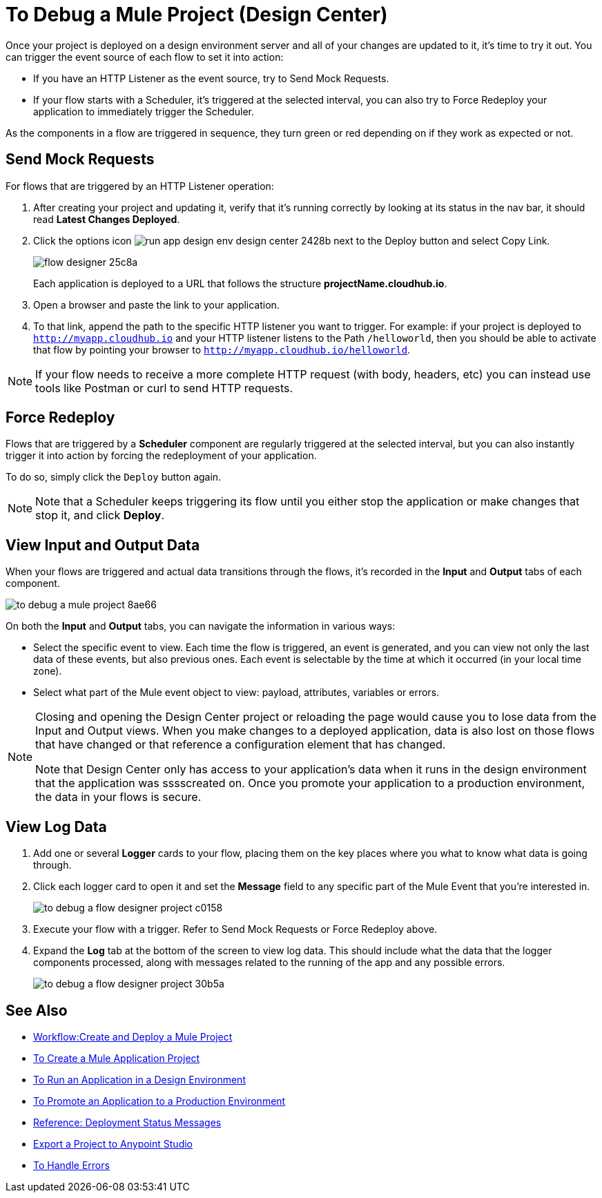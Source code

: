 = To Debug a Mule Project (Design Center)

Once your project is deployed on a design environment server and all of your changes are updated to it, it's time to try it out. You can trigger the event source of each flow to set it into action:

* If you have an HTTP Listener as the event source, try to Send Mock Requests.
* If your flow starts with a Scheduler, it's triggered at the selected interval, you can also try to Force Redeploy your application to immediately trigger the Scheduler.


As the components in a flow are triggered in sequence, they turn green or red depending on if they work as expected or not.


== Send Mock Requests

For flows that are triggered by an HTTP Listener operation:


. After creating your project and updating it, verify that it's running correctly by looking at its status in the nav bar, it should read *Latest Changes Deployed*.

. Click the options icon image:run-app-design-env-design-center-2428b.png[] next to the Deploy button and select Copy Link.
+
image:flow-designer-25c8a.png[]

+
Each application is deployed to a URL that follows the structure *projectName.cloudhub.io*.

. Open a browser and paste the link to your application.

. To that link, append the path to the specific HTTP listener you want to trigger. For example: if your project is deployed to `http://myapp.cloudhub.io` and your HTTP listener listens to the Path `/helloworld`, then you should be able to activate that flow by pointing your browser to `http://myapp.cloudhub.io/helloworld`.

[NOTE]
If your flow needs to receive a more complete HTTP request (with body, headers, etc) you can instead use tools like Postman or curl to send HTTP requests.







////
=== Try button

If any of the flows on your project are triggered by a link:https://mule4-docs.mulesoft.com/mule-user-guide/v/4.0/poll-reference[Scheduler] component, then you can trigger that flow manually by clicking on the *Try* button.

image:

////




== Force Redeploy



Flows that are triggered by a *Scheduler* component are regularly triggered at the selected interval, but you can also instantly trigger it into action by forcing the redeployment of your application.

To do so, simply click the `Deploy` button again.



[NOTE]
Note that a Scheduler keeps triggering its flow until you either stop the application or make changes that stop it, and click *Deploy*.


== View Input and Output Data


When your flows are triggered and actual data transitions through the flows, it's recorded in the *Input* and *Output* tabs of each component.


image:to-debug-a-mule-project-8ae66.png[]


On both the *Input* and *Output* tabs, you can navigate the information in various ways:

* Select the specific event to view. Each time the flow is triggered, an event is generated, and you can view not only the last data of these events, but also previous ones. Each event is selectable by the time at which it occurred (in your local time zone).

* Select what part of the Mule event object to view: payload, attributes, variables or errors.


[NOTE]
====
Closing and opening the Design Center project or reloading the page would cause you to lose data from the Input and Output views. When you make changes to a deployed application, data is also lost on those flows that have changed or that reference a configuration element that has changed.

Note that Design Center only has access to your application's data when it runs in the design environment that the application was sssscreated on. Once you promote your application to a production environment, the data in your flows is secure.
====


== View Log Data

. Add one or several *Logger* cards to your flow, placing them on the key places where you what to know what data is going through.
. Click each logger card to open it and set the *Message* field to any specific part of the Mule Event that you're interested in.
+
image:to-debug-a-flow-designer-project-c0158.png[]
. Execute your flow with a trigger. Refer to Send Mock Requests or Force Redeploy above.
. Expand the *Log* tab at the bottom of the screen to view log data. This should include what the data that the logger components processed, along with messages related to the running of the app and any possible errors.

+
image:to-debug-a-flow-designer-project-30b5a.png[]






== See Also

* link:/design-center/v/1.0/workflow-create-and-run-a-mule-project[Workflow:Create and Deploy a Mule Project]
* link:/design-center/v/1.0/to-create-a-new-project[To Create a Mule Application Project]
* link:/design-center/v/1.0/run-app-design-env-design-center[To Run an Application in a Design Environment]
* link:/design-center/v/1.0/promote-app-prod-env-design-center[To Promote an Application to a Production Environment]
* link:/design-center/v/1.0/reference-deployment-status-messages[Reference: Deployment Status Messages]
* link:/design-center/v/1.0/export-studio-design-center[Export a Project to Anypoint Studio]

* link:/design-center/v/1.0/error-handling-task-design-center[To Handle Errors]
